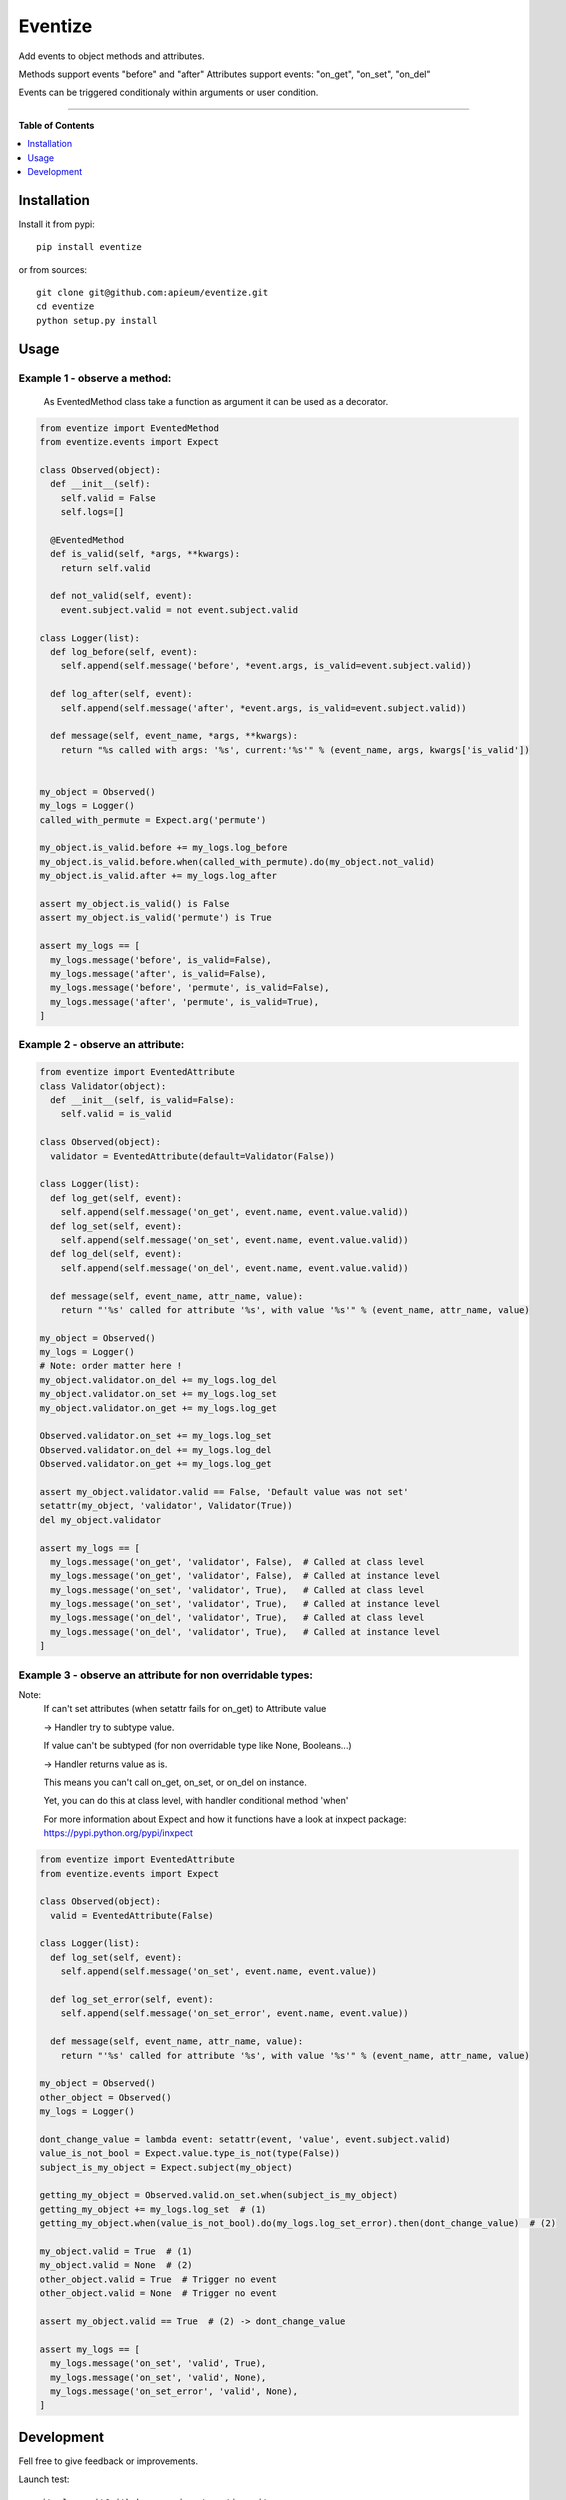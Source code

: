 ********
Eventize
********

.. image:: https://pypip.in/v/eventize/badge.png
        :target: https://pypi.python.org/pypi/eventize


Add events to object methods and attributes.

Methods support events "before" and "after"
Attributes support events: "on_get", "on_set", "on_del"

Events can be triggered conditionaly within arguments or user condition.

---------------------------------------------------------------------

**Table of Contents**


.. contents::
    :local:
    :depth: 1
    :backlinks: none


=============
Installation
=============

Install it from pypi::

  pip install eventize

or from sources::

  git clone git@github.com:apieum/eventize.git
  cd eventize
  python setup.py install

=====
Usage
=====

-----------------------------
Example 1 - observe a method:
-----------------------------
  As EventedMethod class take a function as argument it can be used as a decorator.

.. code-block:: python


  from eventize import EventedMethod
  from eventize.events import Expect

  class Observed(object):
    def __init__(self):
      self.valid = False
      self.logs=[]

    @EventedMethod
    def is_valid(self, *args, **kwargs):
      return self.valid

    def not_valid(self, event):
      event.subject.valid = not event.subject.valid

  class Logger(list):
    def log_before(self, event):
      self.append(self.message('before', *event.args, is_valid=event.subject.valid))

    def log_after(self, event):
      self.append(self.message('after', *event.args, is_valid=event.subject.valid))

    def message(self, event_name, *args, **kwargs):
      return "%s called with args: '%s', current:'%s'" % (event_name, args, kwargs['is_valid'])


  my_object = Observed()
  my_logs = Logger()
  called_with_permute = Expect.arg('permute')

  my_object.is_valid.before += my_logs.log_before
  my_object.is_valid.before.when(called_with_permute).do(my_object.not_valid)
  my_object.is_valid.after += my_logs.log_after

  assert my_object.is_valid() is False
  assert my_object.is_valid('permute') is True

  assert my_logs == [
    my_logs.message('before', is_valid=False),
    my_logs.message('after', is_valid=False),
    my_logs.message('before', 'permute', is_valid=False),
    my_logs.message('after', 'permute', is_valid=True),
  ]


---------------------------------
Example 2 - observe an attribute:
---------------------------------

.. code-block:: python

  from eventize import EventedAttribute
  class Validator(object):
    def __init__(self, is_valid=False):
      self.valid = is_valid

  class Observed(object):
    validator = EventedAttribute(default=Validator(False))

  class Logger(list):
    def log_get(self, event):
      self.append(self.message('on_get', event.name, event.value.valid))
    def log_set(self, event):
      self.append(self.message('on_set', event.name, event.value.valid))
    def log_del(self, event):
      self.append(self.message('on_del', event.name, event.value.valid))

    def message(self, event_name, attr_name, value):
      return "'%s' called for attribute '%s', with value '%s'" % (event_name, attr_name, value)

  my_object = Observed()
  my_logs = Logger()
  # Note: order matter here !
  my_object.validator.on_del += my_logs.log_del
  my_object.validator.on_set += my_logs.log_set
  my_object.validator.on_get += my_logs.log_get

  Observed.validator.on_set += my_logs.log_set
  Observed.validator.on_del += my_logs.log_del
  Observed.validator.on_get += my_logs.log_get

  assert my_object.validator.valid == False, 'Default value was not set'
  setattr(my_object, 'validator', Validator(True))
  del my_object.validator

  assert my_logs == [
    my_logs.message('on_get', 'validator', False),  # Called at class level
    my_logs.message('on_get', 'validator', False),  # Called at instance level
    my_logs.message('on_set', 'validator', True),   # Called at class level
    my_logs.message('on_set', 'validator', True),   # Called at instance level
    my_logs.message('on_del', 'validator', True),   # Called at class level
    my_logs.message('on_del', 'validator', True),   # Called at instance level
  ]



-----------------------------------------------------------
Example 3 - observe an attribute for non overridable types:
-----------------------------------------------------------

Note:
  If can't set attributes (when setattr fails for on_get) to Attribute value

  -> Handler try to subtype value.

  If value can't be subtyped (for non overridable type like None, Booleans...)

  -> Handler returns value as is.

  This means you can't call on_get, on_set, or on_del on instance.


  Yet, you can do this at class level, with handler conditional method 'when'


  For more information about Expect and how it functions have a look at inxpect package: https://pypi.python.org/pypi/inxpect


.. code-block:: python

  from eventize import EventedAttribute
  from eventize.events import Expect

  class Observed(object):
    valid = EventedAttribute(False)

  class Logger(list):
    def log_set(self, event):
      self.append(self.message('on_set', event.name, event.value))

    def log_set_error(self, event):
      self.append(self.message('on_set_error', event.name, event.value))

    def message(self, event_name, attr_name, value):
      return "'%s' called for attribute '%s', with value '%s'" % (event_name, attr_name, value)

  my_object = Observed()
  other_object = Observed()
  my_logs = Logger()

  dont_change_value = lambda event: setattr(event, 'value', event.subject.valid)
  value_is_not_bool = Expect.value.type_is_not(type(False))
  subject_is_my_object = Expect.subject(my_object)

  getting_my_object = Observed.valid.on_set.when(subject_is_my_object)
  getting_my_object += my_logs.log_set  # (1)
  getting_my_object.when(value_is_not_bool).do(my_logs.log_set_error).then(dont_change_value)  # (2)

  my_object.valid = True  # (1)
  my_object.valid = None  # (2)
  other_object.valid = True  # Trigger no event
  other_object.valid = None  # Trigger no event

  assert my_object.valid == True  # (2) -> dont_change_value

  assert my_logs == [
    my_logs.message('on_set', 'valid', True),
    my_logs.message('on_set', 'valid', None),
    my_logs.message('on_set_error', 'valid', None),
  ]



===========
Development
===========

Fell free to give feedback or improvements.

Launch test::

  git clone git@github.com:apieum/eventize.git
  cd eventize
  nosetests --with-spec --spec-color ./




.. image:: https://secure.travis-ci.org/apieum/eventize.png?branch=master
   :target: https://travis-ci.org/apieum/eventize
